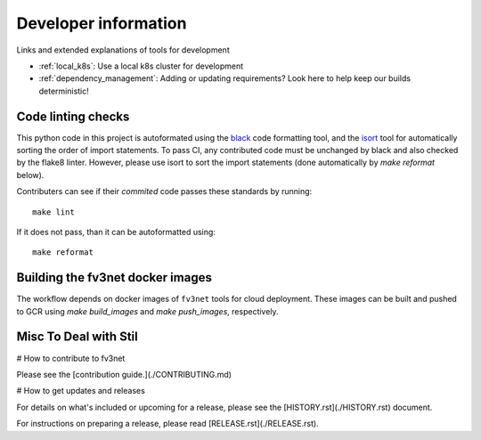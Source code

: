 .. _dev_info:

Developer information
=====================

Links and extended explanations of tools for development

* :ref:`local_k8s`: Use a local k8s cluster for development
* :ref:`dependency_management`: Adding or updating requirements? Look
  here to help keep our builds deterministic!


Code linting checks
-------------------

This python code in this project is autoformated using the
`black <https://black.readthedocs.io/en/stable/>`_ code formatting tool, and the
`isort <https://github.com/timothycrosley/isort>`_ tool for automatically sorting
the order of import statements. To pass CI, any contributed code must be
unchanged by black and also checked by the flake8 linter. However, please use
isort to sort the import statements (done automatically by `make reformat`
below).

Contributers can see if their *commited* code passes these standards by running::

    make lint

If it does not pass, than it can be autoformatted using::

    make reformat


Building the fv3net docker images
---------------------------------

The workflow depends on docker images of ``fv3net`` tools for cloud deployment. 
These images can be built and pushed to GCR using `make build_images` and
`make push_images`, respectively.


Misc To Deal with Stil
----------------------

# How to contribute to fv3net

Please see the [contribution guide.](./CONTRIBUTING.md)

# How to get updates and releases

For details on what's included or upcoming for a release, please see the [HISTORY.rst](./HISTORY.rst) document.

For instructions on preparing a release, please read [RELEASE.rst](./RELEASE.rst).

